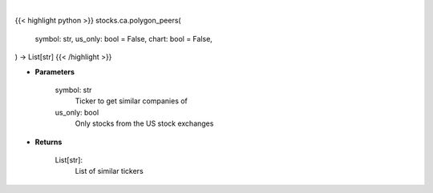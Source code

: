 .. role:: python(code)
    :language: python
    :class: highlight

|

.. raw:: html

    <h3>
    > Getting data
    </h3>

{{< highlight python >}}
stocks.ca.polygon_peers(
    symbol: str,
    us_only: bool = False,
    chart: bool = False,
) -> List[str]
{{< /highlight >}}

.. raw:: html

    <p>
    Get similar companies from Polygon
    </p>

* **Parameters**

    symbol: str
        Ticker to get similar companies of
    us_only: bool
        Only stocks from the US stock exchanges

* **Returns**

    List[str]:
        List of similar tickers
